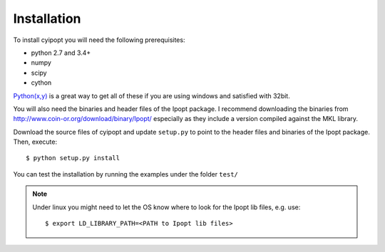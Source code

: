.. highlight:: sh

Installation
============

To install cyipopt you will need the following prerequisites:

* python 2.7 and 3.4+
* numpy
* scipy
* cython

`Python(x,y) <http://code.google.com/p/pythonxy/>`_ is a great way to get all
of these if you are using windows and satisfied with 32bit.

You will also need the binaries and header files of the Ipopt package. I
recommend downloading the binaries from http://www.coin-or.org/download/binary/Ipopt/
especially as they include a version compiled against the MKL library.

Download the source files of cyipopt and update ``setup.py`` to point to the
header files and binaries of the Ipopt package. Then, execute::

    $ python setup.py install

You can test the installation by running the examples under the folder ``test/``

.. note::

    Under linux you might need to let the OS know where to look for the Ipopt lib files,
    e.g. use::

        $ export LD_LIBRARY_PATH=<PATH to Ipopt lib files>

